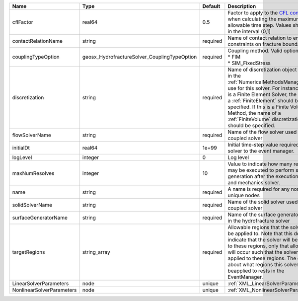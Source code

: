 

========================= ============================================ ======== ======================================================================================================================================================================================================================================================================================================================== 
Name                      Type                                         Default  Description                                                                                                                                                                                                                                                                                                              
========================= ============================================ ======== ======================================================================================================================================================================================================================================================================================================================== 
cflFactor                 real64                                       0.5      Factor to apply to the `CFL condition <http://en.wikipedia.org/wiki/Courant-Friedrichs-Lewy_condition>`_ when calculating the maximum allowable time step. Values should be in the interval (0,1]                                                                                                                        
contactRelationName       string                                       required Name of contact relation to enforce constraints on fracture boundary.                                                                                                                                                                                                                                                    
couplingTypeOption        geosx_HydrofractureSolver_CouplingTypeOption required | Coupling method. Valid options:                                                                                                                                                                                                                                                                                          
                                                                                | * FIM                                                                                                                                                                                                                                                                                                                    
                                                                                | * SIM_FixedStress                                                                                                                                                                                                                                                                                                        
discretization            string                                       required Name of discretization object (defined in the :ref:`NumericalMethodsManager`) to use for this solver. For instance, if this is a Finite Element Solver, the name of a :ref:`FiniteElement` should be specified. If this is a Finite Volume Method, the name of a :ref:`FiniteVolume` discretization should be specified. 
flowSolverName            string                                       required Name of the flow solver used by the coupled solver                                                                                                                                                                                                                                                                       
initialDt                 real64                                       1e+99    Initial time-step value required by the solver to the event manager.                                                                                                                                                                                                                                                     
logLevel                  integer                                      0        Log level                                                                                                                                                                                                                                                                                                                
maxNumResolves            integer                                      10       Value to indicate how many resolves may be executed to perform surface generation after the execution of flow and mechanics solver.                                                                                                                                                                                      
name                      string                                       required A name is required for any non-unique nodes                                                                                                                                                                                                                                                                              
solidSolverName           string                                       required Name of the solid solver used by the coupled solver                                                                                                                                                                                                                                                                      
surfaceGeneratorName      string                                       required Name of the surface generator to use in the hydrofracture solver                                                                                                                                                                                                                                                         
targetRegions             string_array                                 required Allowable regions that the solver may be applied to. Note that this does not indicate that the solver will be applied to these regions, only that allocation will occur such that the solver may be applied to these regions. The decision about what regions this solver will beapplied to rests in the EventManager.   
LinearSolverParameters    node                                         unique   :ref:`XML_LinearSolverParameters`                                                                                                                                                                                                                                                                                        
NonlinearSolverParameters node                                         unique   :ref:`XML_NonlinearSolverParameters`                                                                                                                                                                                                                                                                                     
========================= ============================================ ======== ======================================================================================================================================================================================================================================================================================================================== 


